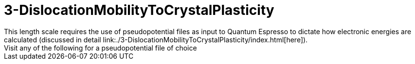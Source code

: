= 3-DislocationMobilityToCrystalPlasticity
This length scale requires the use of pseudopotential files as input to Quantum Espresso to dictate how electronic energies are calculated (discussed in detail link:./3-DislocationMobilityToCrystalPlasticity/index.html[here]).
Visit any of the following for a pseudopotential file of choice: